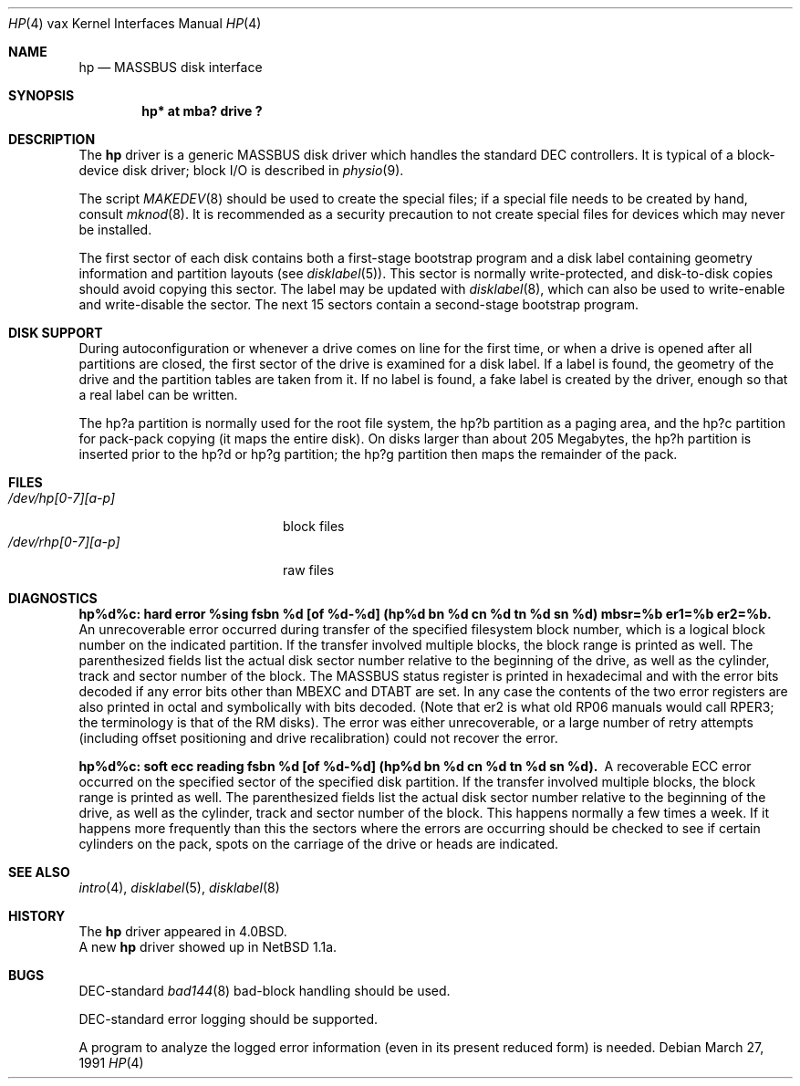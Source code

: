 .\"	$OpenBSD: src/share/man/man4/man4.vax/Attic/hp.4,v 1.12 2003/06/02 23:30:14 millert Exp $
.\"	$NetBSD: hp.4,v 1.4 1996/03/05 15:28:50 ragge Exp $
.\"
.\" Copyright (c) 1980,1988, 1991 Regents of the University of California.
.\" All rights reserved.
.\"
.\" Redistribution and use in source and binary forms, with or without
.\" modification, are permitted provided that the following conditions
.\" are met:
.\" 1. Redistributions of source code must retain the above copyright
.\"    notice, this list of conditions and the following disclaimer.
.\" 2. Redistributions in binary form must reproduce the above copyright
.\"    notice, this list of conditions and the following disclaimer in the
.\"    documentation and/or other materials provided with the distribution.
.\" 3. Neither the name of the University nor the names of its contributors
.\"    may be used to endorse or promote products derived from this software
.\"    without specific prior written permission.
.\"
.\" THIS SOFTWARE IS PROVIDED BY THE REGENTS AND CONTRIBUTORS ``AS IS'' AND
.\" ANY EXPRESS OR IMPLIED WARRANTIES, INCLUDING, BUT NOT LIMITED TO, THE
.\" IMPLIED WARRANTIES OF MERCHANTABILITY AND FITNESS FOR A PARTICULAR PURPOSE
.\" ARE DISCLAIMED.  IN NO EVENT SHALL THE REGENTS OR CONTRIBUTORS BE LIABLE
.\" FOR ANY DIRECT, INDIRECT, INCIDENTAL, SPECIAL, EXEMPLARY, OR CONSEQUENTIAL
.\" DAMAGES (INCLUDING, BUT NOT LIMITED TO, PROCUREMENT OF SUBSTITUTE GOODS
.\" OR SERVICES; LOSS OF USE, DATA, OR PROFITS; OR BUSINESS INTERRUPTION)
.\" HOWEVER CAUSED AND ON ANY THEORY OF LIABILITY, WHETHER IN CONTRACT, STRICT
.\" LIABILITY, OR TORT (INCLUDING NEGLIGENCE OR OTHERWISE) ARISING IN ANY WAY
.\" OUT OF THE USE OF THIS SOFTWARE, EVEN IF ADVISED OF THE POSSIBILITY OF
.\" SUCH DAMAGE.
.\"
.\"     from: @(#)hp.4	6.5 (Berkeley) 3/27/91
.\"
.Dd March 27, 1991
.Dt HP 4 vax
.Os
.Sh NAME
.Nm hp
.Nd
.Tn MASSBUS
disk interface
.Sh SYNOPSIS
.Cd "hp* at mba? drive ?"
.Sh DESCRIPTION
The
.Nm hp
driver
is a generic MASSBUS disk driver which handles the standard
.Tn DEC
controllers.
It is typical of a block-device disk driver; block
.Tn I/O
is
described in
.Xr physio 9 .
.Pp
The script
.Xr MAKEDEV 8
should be used to create the special files; if a special file
needs to be created by hand, consult
.Xr mknod 8 .
It is recommended as a security precaution to not create special files
for devices which may never be installed.
.Pp
The first sector of each disk contains both a first-stage bootstrap program
and a disk label containing geometry information and partition layouts (see
.Xr disklabel 5 ) .
This sector is normally write-protected, and disk-to-disk copies should
avoid copying this sector.
The label may be updated with
.Xr disklabel 8 ,
which can also be used to write-enable and write-disable the sector.
The next 15 sectors contain a second-stage bootstrap program.
.Sh DISK SUPPORT
During autoconfiguration or whenever a drive comes on line for the first time,
or when a drive is opened after all partitions are closed,
the first sector of the drive is examined for a disk label.
If a label is found, the geometry of the drive and the partition tables
are taken from it.
If no label is found, a fake label is created by the driver, enough
so that a real label can be written.
.Pp
The hp?a partition is normally used for the root file system,
the hp?b partition as a paging area,
and the hp?c partition for pack-pack copying (it maps the entire disk).
On disks larger than about 205 Megabytes, the hp?h partition
is inserted prior to the hp?d or hp?g partition;
the hp?g partition then maps the remainder of the pack.
.Sh FILES
.Bl -tag -width /dev/rhp[0-7][a-p] -compact
.It Pa /dev/hp[0-7][a-p]
block files
.It Pa /dev/rhp[0-7][a-p]
raw files
.El
.Sh DIAGNOSTICS
.Bl -diag
.It "hp%d%c: hard error %sing fsbn %d [of %d-%d] (hp%d bn %d cn %d tn %d sn %d) mbsr=%b er1=%b er2=%b."
An unrecoverable error occurred during transfer of the specified
filesystem block number,
which is a logical block number on the indicated partition.
If the transfer involved multiple blocks, the block range is printed as well.
The parenthesized fields list the actual disk sector number
relative to the beginning of the drive,
as well as the cylinder, track and sector number of the block.
The
.Tn MASSBUS
status register is printed in hexadecimal and
with the error bits decoded if any error bits other than
.Tn MBEXC
and
.Tn DTABT
are set.
In any case the contents of the two error registers are also printed
in octal and symbolically with bits decoded.
(Note that er2 is what old
.Tn RP06
manuals would call
.Tn RPER3 ;
the terminology
is that of the
.Tn RM
disks).
The error was either unrecoverable, or a large number of retry attempts
(including offset positioning and drive recalibration) could not
recover the error.
.Pp
.It "hp%d%c: soft ecc reading fsbn %d [of %d-%d] (hp%d bn %d cn %d tn %d sn %d)."
A recoverable
.Tn ECC
error occurred on the
specified sector of the specified disk partition.
If the transfer involved multiple blocks, the block range is printed as well.
The parenthesized fields list the actual disk sector number
relative to the beginning of the drive,
as well as the cylinder, track and sector number of the block.
This happens normally
a few times a week.
If it happens more frequently than this the sectors where the errors are
occurring should be checked to see if certain cylinders on the pack,
spots on the carriage of the drive or heads are indicated.
.Pp
.El
.Sh SEE ALSO
.Xr intro 4 ,
.Xr disklabel 5 ,
.Xr disklabel 8
.Sh HISTORY
The
.Nm
driver appeared in
.Bx 4.0 .
.br
A new
.Nm
driver showed up in
.Nx 1.1a .
.Sh BUGS
.Tn DEC Ns -standard
.Xr bad144 8
bad-block handling should be used.
.Pp
.Tn DEC Ns -standard
error logging should be supported.
.Pp
A program to analyze the logged error information (even in its
present reduced form) is needed.

